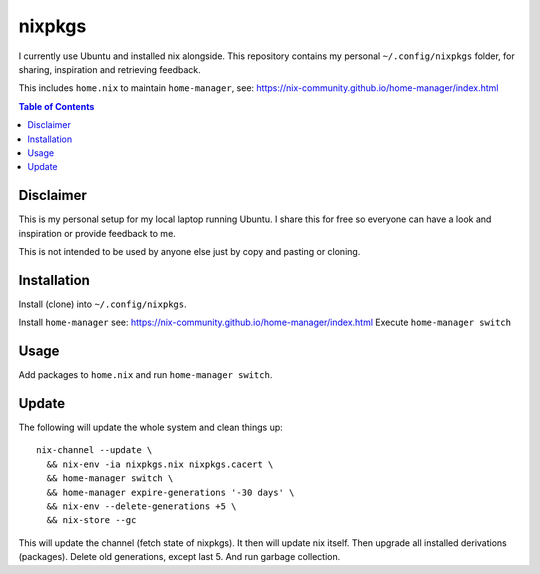 nixpkgs
=======

I currently use Ubuntu and installed nix alongside.
This repository contains my personal ``~/.config/nixpkgs`` folder,
for sharing, inspiration and retrieving feedback.

This includes ``home.nix`` to maintain ``home-manager``,
see: https://nix-community.github.io/home-manager/index.html

.. contents:: Table of Contents

Disclaimer
----------

This is my personal setup for my local laptop running Ubuntu.
I share this for free so everyone can have a look and inspiration or provide feedback to me.

This is not intended to be used by anyone else just by copy and pasting or cloning.

Installation
------------

Install (clone) into ``~/.config/nixpkgs``.

Install ``home-manager`` see: https://nix-community.github.io/home-manager/index.html
Execute ``home-manager switch``

Usage
-----

Add packages to ``home.nix`` and run ``home-manager switch``.

Update
------

The following will update the whole system and clean things up::

    nix-channel --update \
      && nix-env -ia nixpkgs.nix nixpkgs.cacert \
      && home-manager switch \
      && home-manager expire-generations '-30 days' \
      && nix-env --delete-generations +5 \
      && nix-store --gc

This will update the channel (fetch state of nixpkgs).
It then will update nix itself.
Then upgrade all installed derivations (packages).
Delete old generations, except last 5.
And run garbage collection.
